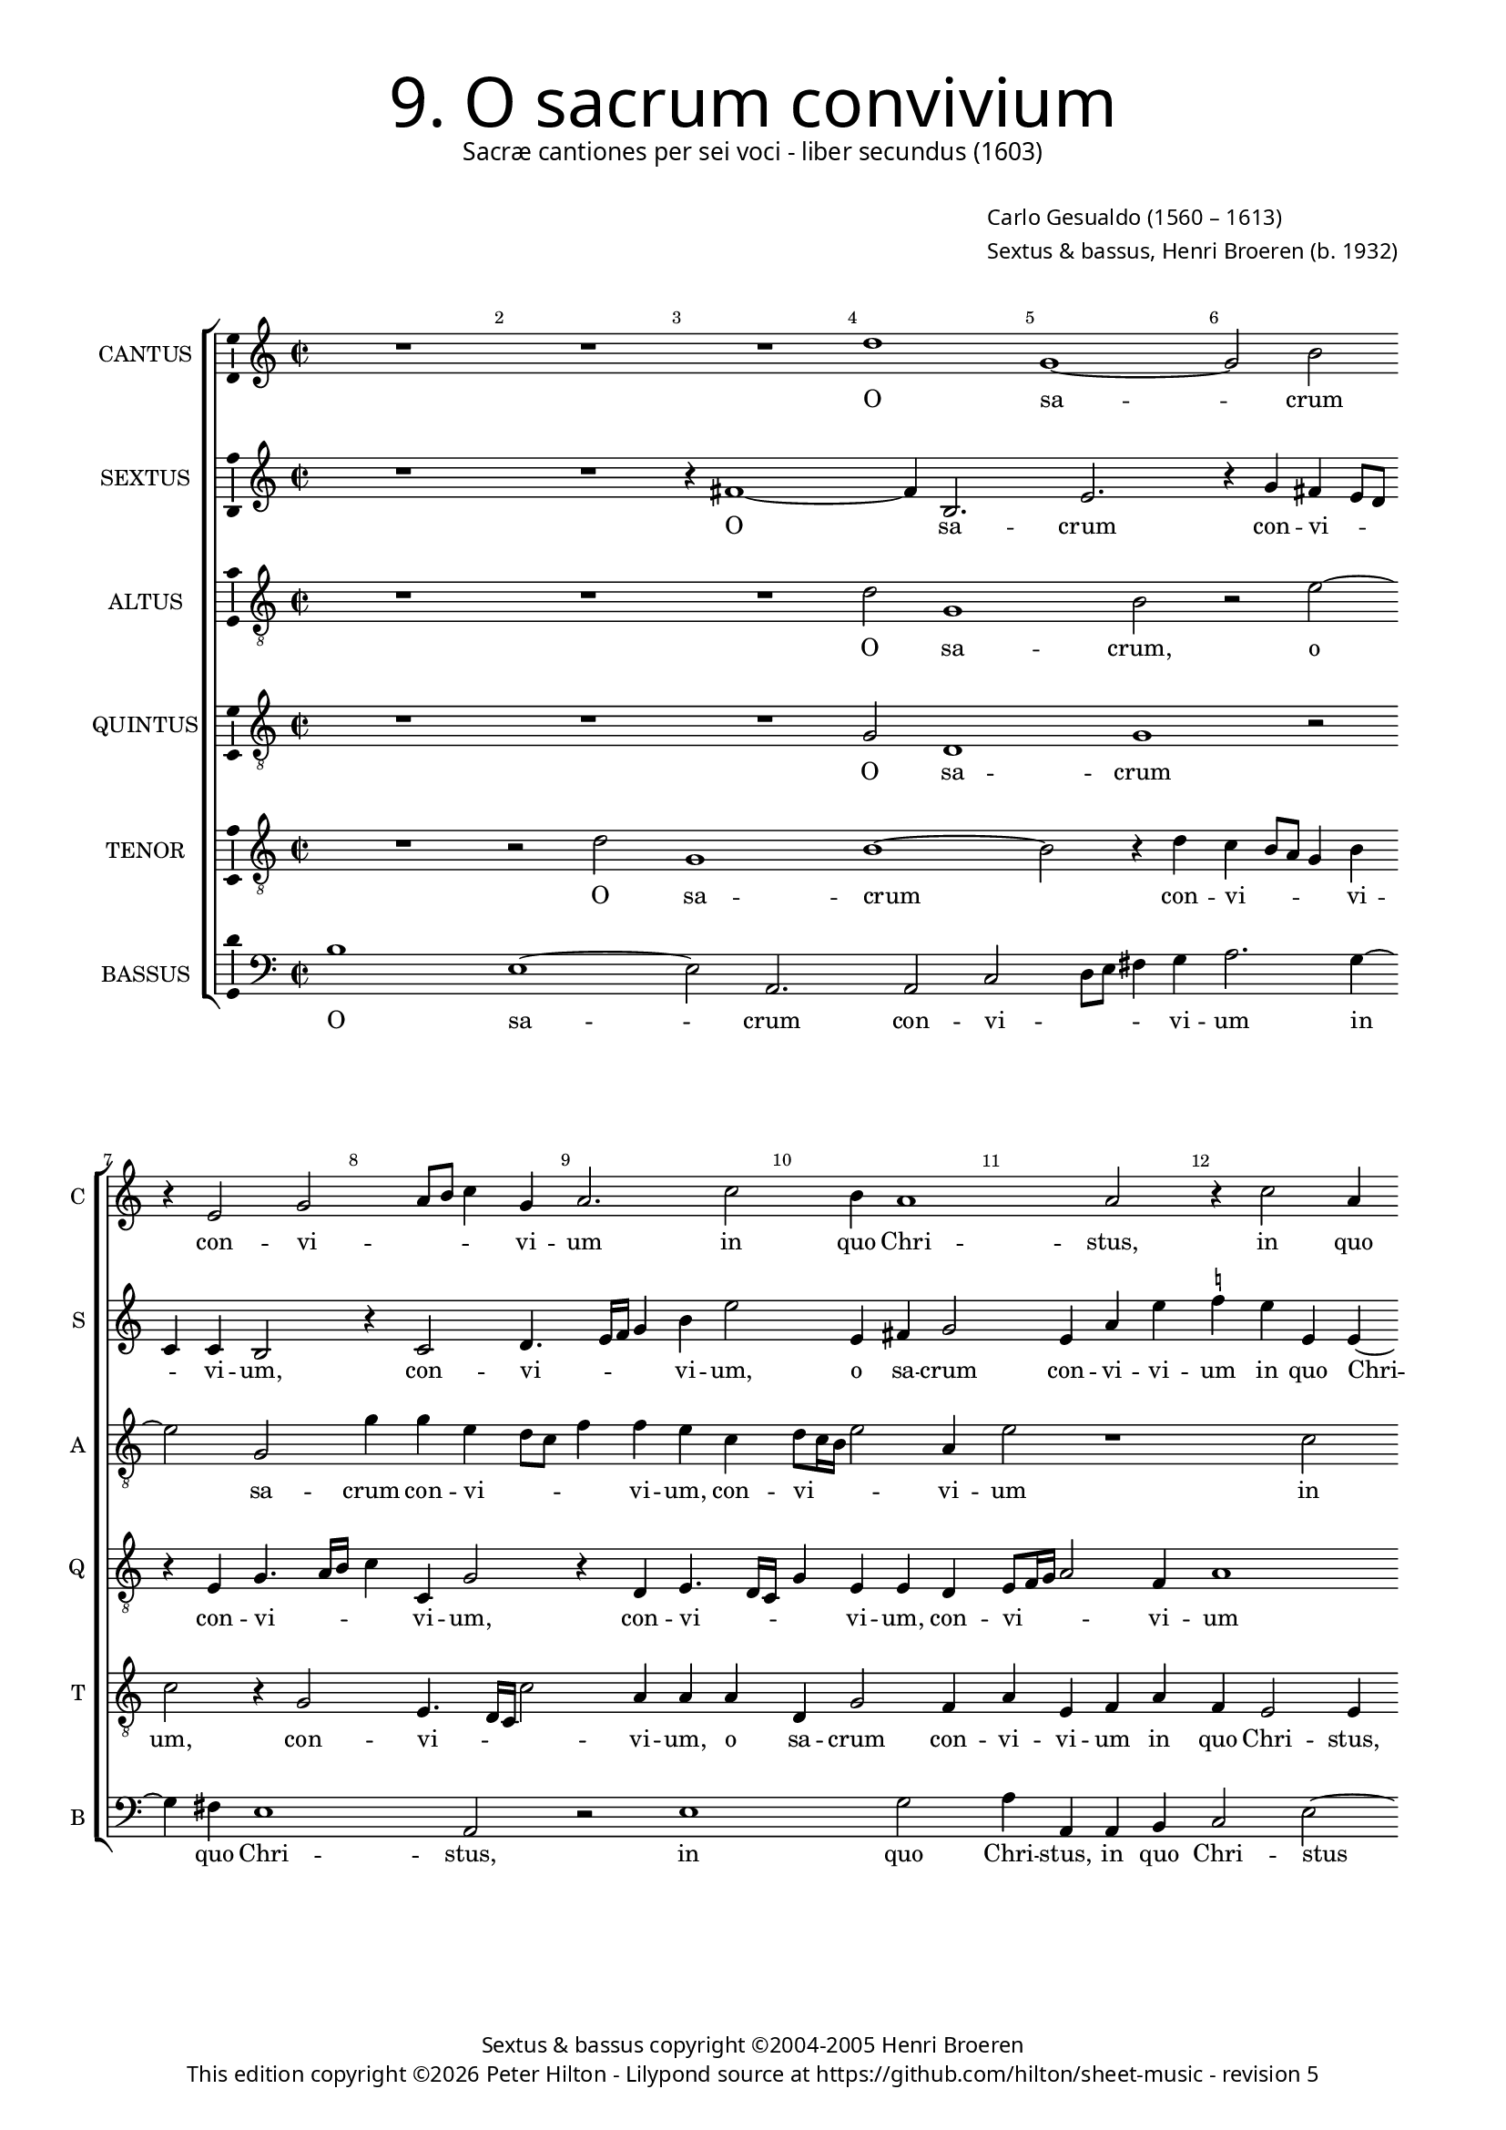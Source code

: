 % Copyright ©2013 Peter Hilton - https://github.com/hilton

% TODO Change altus to treble clef after review.

\version "2.16.2"
revision = "5"

#(set-global-staff-size 15.5)

\paper {
	#(define fonts (make-pango-font-tree "Century Schoolbook L" "Source Sans Pro" "Luxi Mono" (/ 15.5 20)))
	annotate-spacing = ##f
	two-sided = ##t
	inner-margin = 15\mm
	outer-margin = 15\mm
	top-markup-spacing = #'( (basic-distance . 4) )
	markup-system-spacing = #'( (padding . 5) )
	system-system-spacing = #'( (basic-distance . 20) (stretchability . 100) )
  	ragged-bottom = ##f
	ragged-last-bottom = ##t
} 

year = #(strftime "©%Y" (localtime (current-time)))

\header {
	title = \markup \medium \fontsize #6 \override #'(font-name . "Source Sans Pro Light") {
		"9. O sacrum convivium"
	}
	subtitle = \markup \medium \sans {
		"Sacræ cantiones per sei voci - liber secundus (1603)"
	}
	composer = \markup \sans {
		\vspace #2
		\column {
			\line { \with-url #"http://en.wikipedia.org/wiki/Carlo_Gesualdo" "Carlo Gesualdo" (1560 – 1613) }
			\line { Sextus & bassus, \with-url #"https://twitter.com/HenriBroeren" "Henri Broeren" (b. 1932) }
		}
	}
	copyright = \markup \sans {
		\vspace #6
		\column \center-align {
			\line { "Sextus & bassus copyright ©2004-2005 Henri Broeren" }
			\line {
				This edition copyright \year Peter Hilton - 
				Lilypond source at \with-url #"https://github.com/hilton/sheet-music" https://github.com/hilton/sheet-music - 
				revision \revision 
			}
		}
	}
	tagline = ##f
}

\layout {
  	ragged-right = ##f
  	ragged-last = ##f
	\context {
		\Score
		\override BarNumber #'self-alignment-X = #CENTER
		\override BarNumber #'break-visibility = #'#(#f #t #t)
		\override BarLine #'transparent = ##t
		\remove "Metronome_mark_engraver"
		\override VerticalAxisGroup #'staff-staff-spacing = #'((basic-distance . 10) (stretchability . 100))
	}
	\context { 
		\StaffGroup
		\remove "Span_bar_engraver"	
	}
	\context { 
		\Voice 
		\override NoteHead #'style = #'baroque
		\consists "Horizontal_bracket_engraver"
		\consists "Ambitus_engraver"
	}
}


global= { 
	\key c \major
	\tempo 2 = 42
	\time 2/2
	\set Staff.midiInstrument = "choir aahs"
	\accidentalStyle "forget"
}

showBarLine = { \once \override Score.BarLine #'transparent = ##f }
ficta = { \once \set suggestAccidentals = ##t }



cantus = \new Voice {
	\transpose c c \relative c'' {
		R1 R R d g, ~ g2 b \break r4 e,2 g a8 b c4 g
		a2. c2 b4 a1 a2 r4 c2 a4 \break g8 a b c d4 g,2 a g4 b d2 b4
		c c2 b4 g2 g4 g ~ \break g f4 e g c g a2 b4 e4. e8 c4 R1 R
		
		r2 g4 g2 f8 e f4 f d2 dis4 dis e2 fis f! e4 e \break a4. a8 d,1 r4 c'4
		c2. b8 a e'4. e8 a,4 r c c c a gis \break \ficta gis a2. b!4 bes2 a a4 d b2 b4 c4.
		d8 e d c a c4 ~ \break c b8 a b c16 d e4. e8 e,4 b' c a2 a R1
		
		r2 b4. c8 d c b4. e,8 a2 gis4 a2. b4 b e2 d4 c4. b16 a e'4 d c2
		R1 \break R R e,2 e e4 fis g8 f! g e a2. g2
		fis4 g2 \break r4 e'2 c e d4 c2. b8 a d\breve d1 \showBarLine \bar "|."
	}
	\addlyrics {
		O sa -- crum con -- vi -- _ _ _ vi -- 
		um in quo Chri -- stus, in quo Chri -- _ _ _ _ stus su -- mi -- tur, su -- mi -- 
		tur, in quo Chri -- stus, in quo Chri -- stus su -- mi -- tur: re -- co -- li -- tur
		
		me -- mo -- _ _ _ ri -- a pas -- si -- o -- nis e -- jus, re -- co -- li -- tur me -- 
		mo -- _ _ _ ri -- a, pas -- si -- o -- nis, pas -- si -- o -- nis e -- jus: mens im -- ple -- tur gra -- 
		_ _ _ _ _ _ _ _ _ _ _ _ ti -- a, mens im -- ple -- tur
		
		gra -- _ _ _ _ _ _ ti -- a: et fu -- tu -- ræ glo -- _ _ _ ri -- æ
		no -- bis pi -- gnus da -- _ _ _ _ _ _ tur, pi -- gnus, pi -- gnus da -- _ _ _ tur.
	}
}

sextus = \new Voice {
	\transpose c c \relative c' {
		R1 R r4 fis1 ~ fis4 b,2. e r4 g fis e8 d c4 c b2 r4 c2 d4.
		e16 f g4 b e2 e,4 fis g2 e4 a e' \ficta f! e e, e ~ e e4 g2 d4 f2 e4 e2. g4
		a2 r1 e4 c d8 e f g a4 e g2. fis4 b,2 r4 e2 \ficta f!4. f8 d4 r g f e8 d
		
		c4 d es2 d4 f a2 a fis4 fis b,2 b c cis r4 a' d4. e!8 f4 d a g8 f
		e4 f g a b2 c4 d e2 f e4 e, e2 f g1 fis2 r4 e d2
		g g4 a4 ~ a8 b8 g fis e c b4. c8 d e16 f g4. f8 g4 c d c2 g4 r2
		
		r4 d'4. e8 d c b4. c8 d4 e1 f4 c2 g a4 d8 c16 b a2 g4 a2.
		R1 R c,2 d4 e2. g2 a8 g a fis e4 e e'2 f
		c2. b4 g8 fis g e a2. a2 b4 c2 c4 b b8 a b g fis2. g2 fis4 g1
	}
	\addlyrics {
		O sa -- crum con -- vi -- _ _ _ vi -- um, con -- vi --
		_ _ _ vi -- um, o sa -- crum con -- vi -- vi -- um in quo Chri -- stus, in quo Chri -- stus su -- mi -- 
		tur, in quo Chri -- _ _ _ _ stus su -- mi -- tur: re -- co -- li -- tur me -- mo -- _ _
		
		_ ri -- a pas -- si -- o -- nis, pas -- si -- o -- nis e -- jus, re -- co -- li -- tur me -- mo -- _ _
		_ _ _ ri -- a pas -- si -- o -- nis, pas -- si -- o -- nis e -- jus: mens im -- 
		ple -- tur gra -- _ _ _ _ _ _ _ _ _ _ _ ti -- a mens im -- ple -- tur
		
		gra -- _ _ _ _ _ ri -- a et fu -- tu -- ræ glo -- _ _ _ ri -- æ
		no -- bis pi -- gnus da -- _ _ _ _ tur, no --
		bis pi -- gnus da -- _ _ _ _ tur, no -- bis pi -- gnus da -- _ _ _ _ _ _ tur.
	}
}

altus = {
	\new Voice = "altus" {
		\transpose c c \relative c' {
			\clef "treble_8"
			R1 R R d2 g,1 b2 r e2 ~ e g,2 g'4 g e d8 c
			f4 f e c d8 c16 b e2 a,4 e'2 r1 c2 b4 g8 a b c d4 g, c2 b4 a d2 e2
			c4 d2 e4 d e2 R1 r2 e, e'4. e8 c4 a' a g8 f g4 g f1
			
			R1 R r2 b,4 b cis2. d4 d2 cis e4 f4. f8 bes,4 bes bes a8 g a2
			a4 e'1 f4 f e8 d e4. e8 d4 b b cis d d2 d1 r2 d4 e2 g2
			g4 r2 r g4. e8 c4 c r r8 a' f4 f e4. f8 g f e c g' f16 e d2
			
			d4 g,2 d'8 e f f e1 c2 c4 g2 g'4 f f c2. d4 e4. d16 c
			e8 f g2 a4 g2. c,2 c4 g' e c8 b c a b4 b c2 c a2. b4
			d2 g, c4 c b c e2 a,4 a' g e2 d d b4 a4. b16 c d2 d1
		}
	}
	\addlyrics {
		O sa -- crum, o sa -- crum con -- vi -- _ _ 
		_ vi -- um, con -- vi -- _ _ _ vi -- um in quo Chri -- _ _ _ _ stus, in quo Chri -- stus su -- 
		mi -- tur, su -- mi -- tur: re -- co -- li -- tur me -- mo -- _ _ _ ri -- a
		
		pas -- si -- o -- nis e -- jus, re -- co -- li -- tur me -- mo -- _ _ _
		ri -- a, me -- mo -- _ _ _ ri -- a pas -- si -- o -- nis e -- jus: mens im -- ple -- 
		tur, mens im -- ple -- tur, im -- ple -- tur gra -- _ _ _ _ _ _ _ _ _
		ti -- a, gra -- _ _ ti -- a: et fu -- tu -- ræ, et fu -- tu -- ræ glo -- _ _
		_ _ _ ri -- æ no -- bis pi -- gnus da -- _ _ _ _ tur, no -- bis pi -- gnus
		da -- tur, no -- bis pi -- gnus da -- tur, pi -- gnus da -- tur, pi -- gnus da -- _ _ _ tur.
	}
}

quintus = {
	\new Voice = "quintus" {
		\transpose c c \relative c' {
			\clef "treble_8"
			R1 R R g2 d1 g r2 r4 e g4. a16 b c4 c, g'2
			r4 d e4. d16 c g'4 e e d e8 f16 g a2 f4 a1 R R R
			a2 g e8 f g a b4 g a2. g4 e2 e' b2. a4 c d g,4. g8 a4 d d2
			
			c8 b c2 c4 bes2 a4 a a g fis fis gis a a1 a4 e c'4. c8 a4 g g f8 e f2.
			f4 c' c c c2 bes a a4 R1 R r4 a d b4. b8 b4 g2.
			g4 r2 r4 g4. a8 b a g e g4. a16 b e,8 a a4 a8 b c b a f c'4. c8 g2
			
			fis2 d4 e b'8 c d4. c8 b a b4. b8 e2 r1 r2 f,4 f a2 e
			r4 e'8 d16 c b4 a b g2 g4 c a g2 e r1 g4 g c2. b4
			a2 e' e e r cis,4 d e8 d e c f2 d\breve ~ d1
		}
	}
	\addlyrics {
		O sa -- crum con -- vi -- _ _ _ vi -- um, 
		con -- vi -- _ _ _ vi -- um, con -- vi -- _ _ _ vi -- um 
		in quo Chri -- _ _ _ _ stus, in quo Chri -- stus su -- mi -- tur: re -- co -- li -- tur me -- mo --
		
		_ _ _ ri -- a pas -- si -- o -- nis, pas -- si -- o -- nis e -- jus, re -- co -- li -- tur me -- mo -- _ _ _
		ri -- a, pas -- si -- o -- nis e -- jus: mens im -- ple -- tur, im -- ple -- 
		tur, gra -- _ _ _ _ _ _ _ _ _ ti -- a, gra -- _ _ _ _ _ _ ti -- a,
		
		im -- ple -- tur gra -- _ _ _ _ _ _ ti -- a: et fu -- tu -- ræ
		glo -- _ _ _ ri -- æ no -- bis pi -- gnus da -- tur, no -- bis pi -- gnus
		da -- tur, no -- bis pi -- gnus da -- _ _ _ _ tur. __
	}
}

tenor = {
	\new Voice = "tenor" {
		\transpose c c \relative c' {
			\clef "treble_8"
			R1 r2 d g,1 b ~ b2 r4 d c b8 a g4 b c2 r4 g2 e4. d16 c c'2
			a4 a a d, g2 f4 a e f a f e2 e4 e'2 d4 b2 a4 e'2. a,4 b2
			r1 c4 b g8 a b c d4 g, c2. b4 c2 r4 e,2 c'4. c8 a4 r d c bes8 a bes4 bes
			
			a2 r1 r r r e4 a4 ~ a8 a8 f4 r2 r4 d' d c8 b
			c4. c8 g4 r a a2 g8 f c'4. c8 f,2 r a4 a a g g2 a r d,4 g2 c4
			c c4. d8 e d c a e'4. e8 e,2 e4. f8 g f16 e f8 d f g a b c d e4. e8 d4 b8 c
			
			d8 c b a d d b4 r b4. c8 d c b b e,4 e e e' b b8 a16 g c2 d4 f2 r g,4. f16 e
			c'4 b g d' ~ d d4 e2. e2 b a4 g8 fis g e a4 a e e e c' d2
			d, r e4 e gis a c8 b c a e'4 a, c c a2. b2 d c8 b a2 b1
		}
	}
	\addlyrics {
		O sa -- crum con -- vi -- _ _ _ vi -- um, con -- vi -- _ _ _ 
		vi -- um, o sa -- crum con -- vi -- vi -- um in quo Chri -- stus, in quo Chri -- stus su -- mi -- tur,
		in quo Chri -- _ _ _ _ stus su -- mi -- tur: re -- co -- li -- tur me -- mo -- _ _ _ _
	
		a, re -- co -- li -- tur me -- mo -- _ _
		_ ri -- a, me -- mo -- _ _ _ ri -- a pas -- si -- o -- nis e -- jus: mens im -- ple -- 
		tur gra -- _ _ _ _ _ _ ti -- a, gra -- _ _ _ _ _ _ _ _ _ _ _ _ _ ti -- a, gra -- _
		_ _ _ _ _ ti -- a, gra -- _ _ _ _ ti -- a: et fu -- tu -- ræ glo -- _ _ _ ri -- æ, glo -- _ _
		_ ri -- æ no -- bis, no -- bis pi -- gnus da -- _ _ _ _ tur, no -- bis pi -- gnus da -- 
		tur, no -- bis pi -- gnus da -- _ _ _ _ tur, no -- bis pi -- gnus da -- _ _ _ tur.
	}
}

bassus = {
	\new Voice = "bassus" {
		\transpose c c \relative c' {
			\clef "bass"
			b1 e, ~ e2 a,2. a2 c d8 e fis4 g a2. g4 ~ g fis4 e1 a,2
			r e'1 g2 a4 a, a b c2 e ~ e d1 a2 b c1
			d2 a' e f4 g g,8 a b c d4 e2 e4 e4. e8 e2. r4 c1 c4. c8
			
			c4 c' bes a8 g d4 d d1 a4 a a a2. d2 a a'4 a4. bes8 g2. f4 f
			e8 d c4. d8 e2. f4 g a a, bes d! \ficta e!2. d d4 e2 a, a4 a'2 a
			d d,4. d8 e4 e2 e4. f8 g f e d c4. d8 e2 f4. g8 c c,16 d e8 f g a
			
			b8 c d c b4. a8 g2 g, a4 b c8 d e4. a,8 c d e4. e8 f4 g g a2 a, r4
			r2 e'4. d16 c b4 b' c b a g2 fis g a e8 d c b a2. g2 ~
			g a ~ a b2 a2. b4 c! d2. g,2. ~ g\breve
		}
	}
	\addlyrics {
		O sa -- crum con -- vi -- _ _ _ vi -- um in quo Chri -- stus, 
		in quo Chri -- stus, in quo Chri -- stus su -- mi -- tur, su -- 
		mi -- tur, in quo __ _ Chri -- _ _ _ _ stus, re -- co -- li -- tur, re -- co -- li -- 
		
		tur me -- mo -- _ _ _ ri -- a pas -- si -- o -- nis e -- jus re -- co -- li -- tur me -- mo -- 
		_ _ _ ri -- a pas -- si -- o -- nis, pas -- si -- o -- nis e -- _ jus: mens im -- ple -- 
		tur, mens im -- ple -- tur gra -- _ _ _ _ _ _ ti -- a, gra -- _ _ _ _ _ _ _ _
			
		 _ _ _ _ _ ti -- a, im -- ple -- tur gra -- _ _ _ _ _ _ ti -- a: et fu -- tu -- ræ
		 glo -- _ _ _ _ _ ri -- æ no -- bis pi -- gnus da -- _ _ _ _ tur,
		 no -- bis pi -- gnus __ _ da -- tur. __ _
	}
}


\score {
	<<
		\new StaffGroup
	  	<< 
			\set Score.proportionalNotationDuration = #(ly:make-moment 1 8)
			\new Staff \with { instrumentName = #"CANTUS"  shortInstrumentName = #"C " } << \global \cantus >> 
			\new Staff \with { instrumentName = #"SEXTUS"  shortInstrumentName = #"S " } << \global \sextus >> 
			\new Staff \with { instrumentName = #"ALTUS"   shortInstrumentName = #"A " } << \global \altus >>
			\new Staff \with { instrumentName = #"QUINTUS" shortInstrumentName = #"Q " } << \global \quintus >>
			\new Staff \with { instrumentName = #"TENOR"   shortInstrumentName = #"T " } << \global \tenor >>
			\new Staff \with { instrumentName = #"BASSUS"  shortInstrumentName = #"B " } << \global \bassus >>
		>> 
	>>
%	\midi { }
}
